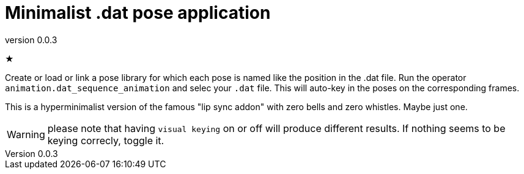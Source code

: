 = Minimalist .dat pose application
:revnumber: 0.0.3

★

Create or load or link a pose library for which each pose is named like the position in the .dat file.
Run the operator `animation.dat_sequence_animation` and selec your `.dat` file.
This will auto-key in the poses on the corresponding frames.

This is a hyperminimalist version of the famous "lip sync addon" with zero bells and zero whistles.
Maybe just one.

WARNING: please note that having `visual keying` on or off will produce different results.
If nothing seems to be keying correcly, toggle it.
